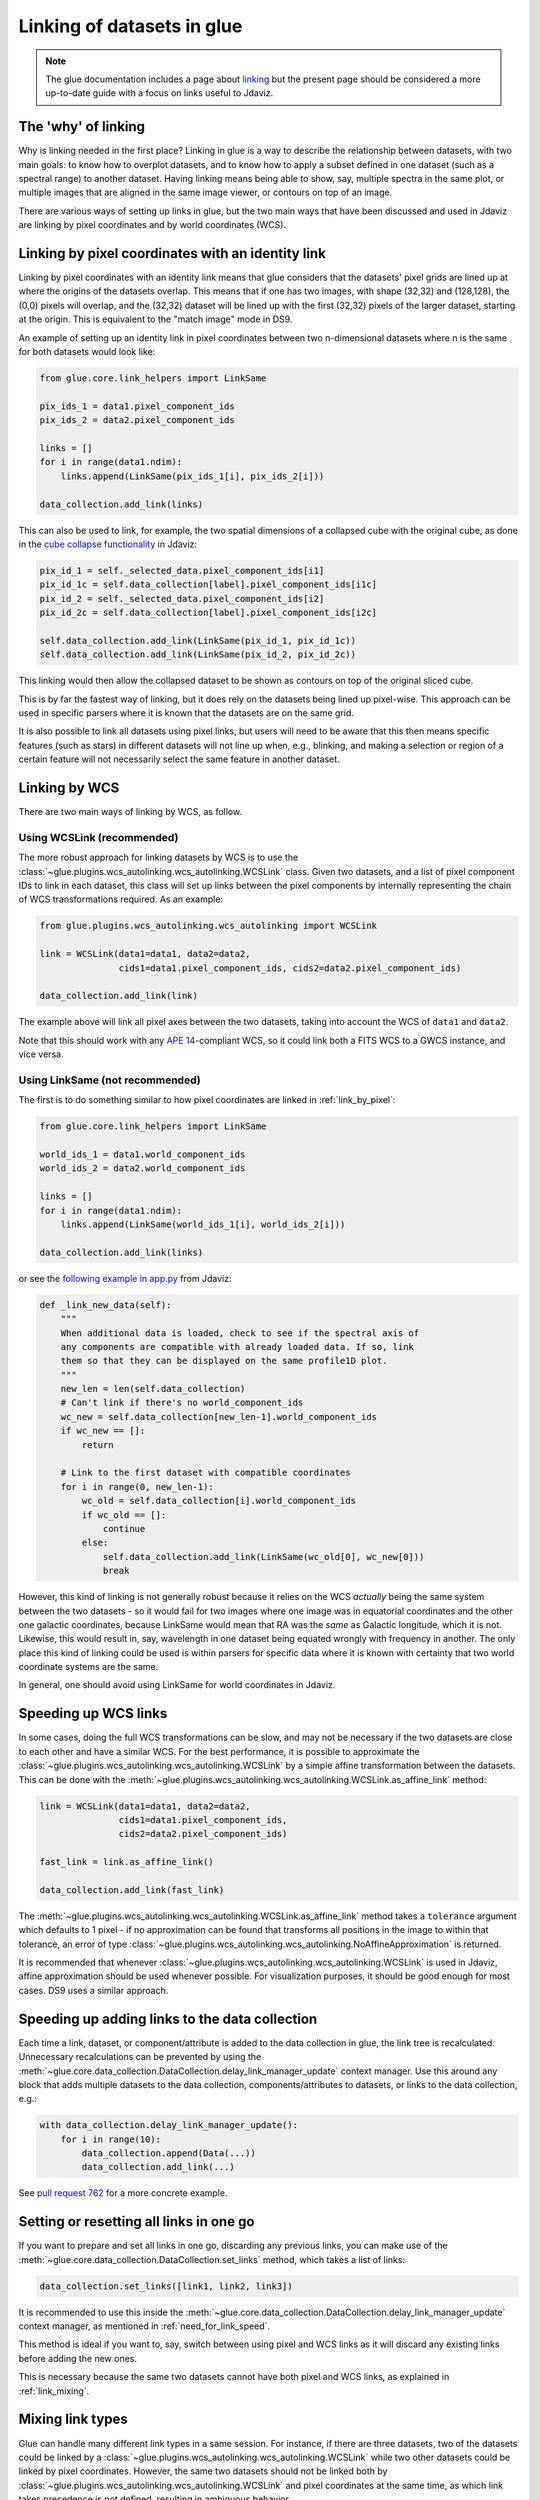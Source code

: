.. _dev_glue_linking:

***************************
Linking of datasets in glue
***************************

.. note:: The glue documentation includes a page about
          `linking <http://docs.glueviz.org/en/stable/developer_guide/linking.html>`_ but
          the present page should be considered a
          more up-to-date guide with a focus on links useful to Jdaviz.

The 'why' of linking
====================

Why is linking needed in the first place? Linking in glue is a way
to describe the relationship between datasets, with two main goals: to know how
to overplot datasets, and to know how to apply a subset defined in one dataset
(such as a spectral range) to another dataset. Having linking means being able
to show, say, multiple spectra in the same plot, or multiple images that are
aligned in the same image viewer, or contours on top of an image.

There are various ways of setting up links in glue, but the two main ways that
have been discussed and used in Jdaviz are linking by pixel coordinates and
by world coordinates (WCS).

.. _link_by_pixel:

Linking by pixel coordinates with an identity link
==================================================

Linking by pixel coordinates with an identity link means that glue
considers that the datasets' pixel grids are lined up at where the origins of the
datasets overlap. This means that if one has two images, with shape (32,32) and
(128,128), the (0,0) pixels will overlap, and the (32,32) dataset will be lined
up with the first (32,32) pixels of the larger dataset, starting at the origin.
This is equivalent to the "match image" mode in DS9.

An example of setting up an identity link in pixel coordinates between two
n-dimensional datasets where n is the same for both datasets would look like:

.. code-block:: python

    from glue.core.link_helpers import LinkSame

    pix_ids_1 = data1.pixel_component_ids
    pix_ids_2 = data2.pixel_component_ids

    links = []
    for i in range(data1.ndim):
        links.append(LinkSame(pix_ids_1[i], pix_ids_2[i]))

    data_collection.add_link(links)

This can also be used to link, for example, the two spatial dimensions of a
collapsed cube with the original cube, as done in the `cube collapse
functionality <https://github.com/spacetelescope/jdaviz/blob/0553aca6c2e9530d8dff74088e877fc9593c2d3c/jdaviz/configs/default/plugins/collapse/collapse.py>`_
in Jdaviz:

.. code-block:: python

    pix_id_1 = self._selected_data.pixel_component_ids[i1]
    pix_id_1c = self.data_collection[label].pixel_component_ids[i1c]
    pix_id_2 = self._selected_data.pixel_component_ids[i2]
    pix_id_2c = self.data_collection[label].pixel_component_ids[i2c]

    self.data_collection.add_link(LinkSame(pix_id_1, pix_id_1c))
    self.data_collection.add_link(LinkSame(pix_id_2, pix_id_2c))

This linking would then allow the collapsed dataset to be shown
as contours on top of the original sliced cube.

This is by far the fastest way of linking, but it does rely on the datasets
being lined up pixel-wise. This approach can be used in specific
parsers where it is known that the datasets are on the same grid.

It is also possible to link all datasets using pixel links, but users will
need to be aware that this then means specific features (such as stars) in
different datasets will not line up when, e.g., blinking, and making a selection
or region of a certain feature will not necessarily select the same feature
in another dataset.

.. _link_by_wcs:

Linking by WCS
==============

There are two main ways of linking by WCS, as follow.

Using WCSLink (recommended)
---------------------------

The more robust approach for linking datasets by WCS is to use the
:class:`~glue.plugins.wcs_autolinking.wcs_autolinking.WCSLink` class. Given two
datasets, and a list of pixel component IDs to link in each dataset, this class
will set up links between the pixel components by internally representing the
chain of WCS transformations required. As an example:

.. code-block:: python

    from glue.plugins.wcs_autolinking.wcs_autolinking import WCSLink

    link = WCSLink(data1=data1, data2=data2,
                   cids1=data1.pixel_component_ids, cids2=data2.pixel_component_ids)

    data_collection.add_link(link)

The example above will link all pixel axes between the two datasets, taking into account the WCS
of ``data1`` and ``data2``.

Note that this should work with any `APE 14 <https://github.com/astropy/astropy-APEs/blob/main/APE14.rst>`_-compliant WCS, so it could link
both a FITS WCS to a GWCS instance, and vice versa.

Using LinkSame (not recommended)
--------------------------------

The first is to do something similar to how pixel coordinates are linked in :ref:`link_by_pixel`:

.. code-block:: python

    from glue.core.link_helpers import LinkSame

    world_ids_1 = data1.world_component_ids
    world_ids_2 = data2.world_component_ids

    links = []
    for i in range(data1.ndim):
        links.append(LinkSame(world_ids_1[i], world_ids_2[i]))

    data_collection.add_link(links)

or see the `following example in app.py <https://github.com/spacetelescope/jdaviz/blob/d296c6312b020897034e9dd1fc58c84a2559efa5/jdaviz/app.py>`_
from Jdaviz:

.. code-block:: python

    def _link_new_data(self):
        """
        When additional data is loaded, check to see if the spectral axis of
        any components are compatible with already loaded data. If so, link
        them so that they can be displayed on the same profile1D plot.
        """
        new_len = len(self.data_collection)
        # Can't link if there's no world_component_ids
        wc_new = self.data_collection[new_len-1].world_component_ids
        if wc_new == []:
            return

        # Link to the first dataset with compatible coordinates
        for i in range(0, new_len-1):
            wc_old = self.data_collection[i].world_component_ids
            if wc_old == []:
                continue
            else:
                self.data_collection.add_link(LinkSame(wc_old[0], wc_new[0]))
                break

However, this kind of linking is not generally robust because it relies on the
WCS *actually* being the same system between the two datasets - so it
would fail for two images where one image was in equatorial coordinates and the
other one galactic coordinates, because LinkSame would mean that RA was
the *same* as Galactic longitude, which it is not. Likewise, this would result
in, say, wavelength in one dataset being equated wrongly with frequency in another. The
only place this kind of linking could be used is within parsers for specific
data where it is known with certainty that two world coordinate systems are the same.

In general, one should avoid using LinkSame for world coordinates in Jdaviz.

Speeding up WCS links
=====================

In some cases, doing the full WCS transformations can be slow, and may not be
necessary if the two datasets are close to each other and have a similar WCS.
For the best performance, it is possible to approximate the
:class:`~glue.plugins.wcs_autolinking.wcs_autolinking.WCSLink` by a simple affine
transformation between the datasets. This can be done with the
:meth:`~glue.plugins.wcs_autolinking.wcs_autolinking.WCSLink.as_affine_link` method:

.. code-block:: python

    link = WCSLink(data1=data1, data2=data2,
                   cids1=data1.pixel_component_ids,
                   cids2=data2.pixel_component_ids)

    fast_link = link.as_affine_link()

    data_collection.add_link(fast_link)

The :meth:`~glue.plugins.wcs_autolinking.wcs_autolinking.WCSLink.as_affine_link`
method takes a ``tolerance`` argument which defaults to 1 pixel - if no
approximation can be found that transforms all positions in the image to within
that tolerance, an error of type :class:`~glue.plugins.wcs_autolinking.wcs_autolinking.NoAffineApproximation` is returned.

It is recommended that whenever :class:`~glue.plugins.wcs_autolinking.wcs_autolinking.WCSLink` is used
in Jdaviz, affine approximation should be used whenever possible.
For visualization purposes, it should be good enough for most cases.
DS9 uses a similar approach.

.. _need_for_link_speed:

Speeding up adding links to the data collection
===============================================

Each time a link, dataset, or component/attribute is added to the data
collection in glue, the link tree is recalculated. Unnecessary recalculations can be prevented by
using the
:meth:`~glue.core.data_collection.DataCollection.delay_link_manager_update`
context manager. Use this around any block that adds multiple datasets to the
data collection, components/attributes to datasets, or links to the data
collection, e.g.:

.. code-block:: python

    with data_collection.delay_link_manager_update():
        for i in range(10):
            data_collection.append(Data(...))
            data_collection.add_link(...)

See `pull request 762 <https://github.com/spacetelescope/jdaviz/pull/762>`_ for a more concrete example.

Setting or resetting all links in one go
========================================

If you want to prepare and set all links in one go, discarding any previous links,
you can make use of the :meth:`~glue.core.data_collection.DataCollection.set_links`
method, which takes a list of links:

.. code-block:: python

    data_collection.set_links([link1, link2, link3])

It is recommended to use this inside the
:meth:`~glue.core.data_collection.DataCollection.delay_link_manager_update`
context manager, as mentioned in :ref:`need_for_link_speed`.

This method is ideal if you want to, say, switch between using pixel and WCS links
as it will discard any existing links before adding the new ones.

This is necessary because the same two datasets cannot have both
pixel and WCS links, as explained in :ref:`link_mixing`.

.. _link_mixing:

Mixing link types
=================

Glue can handle many different link types in a same session. For instance, if
there are three datasets, two of the datasets could be linked by a
:class:`~glue.plugins.wcs_autolinking.wcs_autolinking.WCSLink` while two other
datasets could be linked by pixel coordinates. However, the same two datasets
should not be linked both by :class:`~glue.plugins.wcs_autolinking.wcs_autolinking.WCSLink`
and pixel coordinates at the same time, as which link takes precedence is not
defined, resulting in ambiguous behavior.
